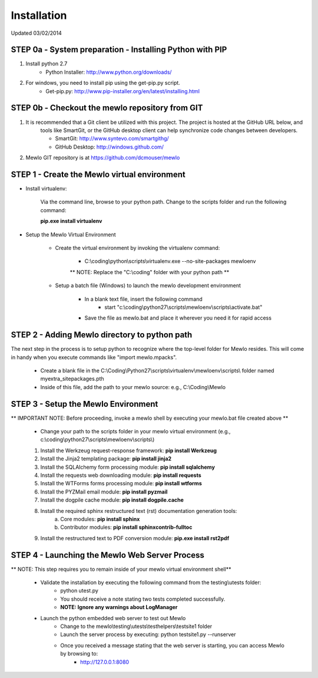 Installation
============

Updated 03/02/2014



STEP 0a - System preparation - Installing Python with PIP
---------------------------------------------------------

1. Install python 2.7
	* Python Installer: http://www.python.org/downloads/

2. For windows, you need to install pip using the get-pip.py script.
	* Get-pip.py: http://www.pip-installer.org/en/latest/installing.html


STEP 0b - Checkout the mewlo repository from GIT
------------------------------------------------

1. It is recommended that a Git client be utilized with this project. The project is hosted at the GitHub URL below, and 
	tools like SmartGit, or the GitHub desktop client can help synchronize code changes between developers. 
	
	* SmartGit: http://www.syntevo.com/smartgithg/
	* GitHub Desktop: http://windows.github.com/

2. Mewlo GIT repository is at https://github.com/dcmouser/mewlo




STEP 1 - Create the Mewlo virtual environment 
---------------------------------------------

* Install virtualenv:
	
	Via the command line, browse to your python path. Change to the scripts folder and run the following command:
	
	**pip.exe install virtualenv**

* Setup the Mewlo Virtual Environment
	
	* Create the virtual environment by invoking the virtualenv command:
	
		* C:\\coding\\python\\scripts\\virtualenv.exe --no-site-packages mewloenv
		
		** NOTE: Replace the "C:\\coding" folder with your python path **
		
	* Setup a batch file (Windows) to launch the mewlo development environment

		* In a blank text file, insert the following command
			* start "c:\\coding\\python27\\scripts\\mewloenv\\scripts\\activate.bat"
		
		* Save the file as mewlo.bat and place it wherever you need it for rapid access

STEP 2 - Adding Mewlo directory to python path
----------------------------------------------

The next step in the process is to setup python to recognize where the top-level folder for Mewlo resides. This will come
in handy when you execute commands like "import mewlo.mpacks". 

	* Create a blank file in the C:\\Coding\\Python27\\scripts\\virtualenv\\mewloenv\\scripts\\ folder named myextra_sitepackages.pth
	* Inside of this file, add the path to your mewlo source: e.g., C:\\Coding\\Mewlo

STEP 3 - Setup the Mewlo Environment
------------------------------------

** IMPORTANT NOTE: Before proceeding, invoke a mewlo shell by executing your mewlo.bat file created above **

	* Change your path to the scripts folder in your mewlo virtual environment (e.g., c:\\coding\\python27\\scripts\\mewloenv\\scripts\\)
	
	1. Install the Werkzeug request-response framework: **pip install Werkzeug**
	2. Install the Jinja2 templating package: **pip install jinja2**
	3. Install the SQLAlchemy form processing module: **pip install sqlalchemy**
	4. Install the requests web downloading module: **pip install requests**
	5. Install the WTForms forms processing module: **pip install wtforms**
	6. Install the PYZMail email module: **pip install pyzmail**
	7. Install the dogpile cache module: **pip install dogpile.cache**
	8. Install the required sphinx restructured text (rst) documentation generation tools:
		a. Core modules: **pip install sphinx**
		b. Contributor modules: **pip install sphinxcontrib-fulltoc**
	9. Install the restructured text to PDF conversion module: **pip.exe install rst2pdf**

STEP 4 - Launching the Mewlo Web Server Process
-----------------------------------------------

** NOTE: This step requires you to remain inside of your mewlo virtual environment shell**

	* Validate the installation by executing the following command from  the testing\\utests folder:
		* python utest.py
		
		* You should receive a note stating two tests completed successfully.
		* **NOTE: Ignore any warnings about LogManager**
		
	* Launch the python embedded web server to test out Mewlo
		* Change to the mewlo\\testing\\utests\\testhelpers\\testsite1 folder
		* Launch the server process by executing: python testsite1.py --runserver
		
		* Once you received a message stating that the web server is starting, you can access Mewlo by browsing to: 
			* http://127.0.0.1:8080